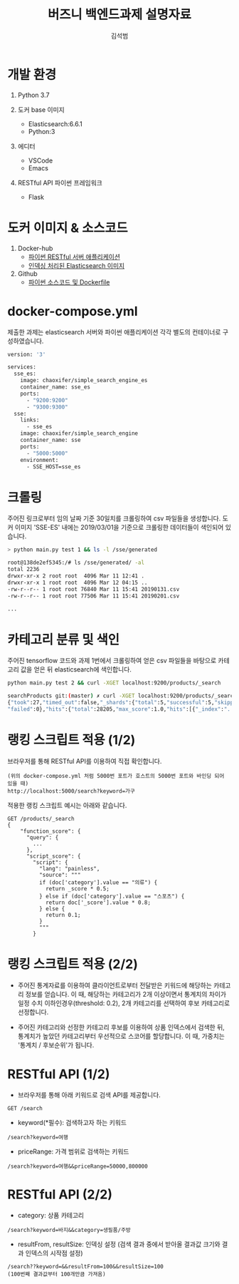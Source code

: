 #+REVEAL_ROOT: /Users/sukbeom/Utilities/reveal.js
#+REVEAL_TRANS: fade
#+REVEAL_THEME: white

#+OPTIONS: toc:nil reveal_slide_number:t num:nil
#+OPTIONS: reveal_width:1200 reveal_height:800
#+OPTIONS: reveal_progress:t reveal_control:t
#+OPTIONS: reveal_history:t
#+OPTIONS: reveal_title_slide:"<h1>%t</h1><h2>%a</h2><h3>%e</h3>"
#+OPTIONS: reveal_single_file:t

#+REVEAL_MIN_SCALE: 0.5
#+REVEAL_MAX_SCALE: 0.8
#+REVEAL_EXTRA_CSS: ./presentation.css
#+REVEAL_HLEVEL: 2


#+Title: 버즈니 백엔드과제 설명자료
#+Author: 김석범
#+Email: sukbeom.kim@gmail.com

* 개발 환경
   1. Python 3.7

   2. 도커 base 이미지
     - Elasticsearch:6.6.1
     - Python:3

   3. 에디터
     - VSCode
     - Emacs

   4. RESTful API 파이썬 프레임워크
     - Flask

* 도커 이미지 & 소스코드

 1. Docker-hub
    - [[https://cloud.docker.com/repository/docker/chaoxifer/simple_search_engine][파이썬 RESTful 서버 애플리케이션]]
    - [[https://cloud.docker.com/repository/docker/chaoxifer/simple_search_engine_es][인덱싱 처리된 Elasticsearch 이미지]]

 2. Github
    - [[https://github.com/seokbeomKim/searchProducts][파이썬 소스코드 및 Dockerfile]]


* docker-compose.yml
   제출한 과제는 elasticsearch 서버와 파이썬 애플리케이션 각각
   별도의 컨테이너로 구성하였습니다.
#+BEGIN_SRC bash
version: '3'

services:
  sse_es:
    image: chaoxifer/simple_search_engine_es
    container_name: sse_es
    ports:
      - "9200:9200"
      - "9300:9300"
  sse:
    links:
      - sse_es
    image: chaoxifer/simple_search_engine
    container_name: sse
    ports:
      - "5000:5000"
    environment:
      - SSE_HOST=sse_es
#+END_SRC


* 크롤링
주어진 링크로부터 임의 날짜 기준 30일치를 크롤링하여 csv 파일들을
생성합니다.  도커 이미지 'SSE-ES' 내에는 2019/03/01을 기준으로
크롤링한 데이터들이 색인되어 있습니다.

   #+BEGIN_SRC bash
> python main.py test 1 && ls -l /sse/generated

root@138de2ef5345:/# ls /sse/generated/ -al
total 2236
drwxr-xr-x 2 root root  4096 Mar 11 12:41 .
drwxr-xr-x 1 root root  4096 Mar 12 04:15 ..
-rw-r--r-- 1 root root 76840 Mar 11 15:41 20190131.csv
-rw-r--r-- 1 root root 77506 Mar 11 15:41 20190201.csv

...
   #+END_SRC

* 카테고리 분류 및 색인
   주어진 tensorflow 코드와 과제 1번에서 크롤링하여 얻은 csv 파일들을
   바탕으로 카테고리 값을 얻은 뒤 elasticsearch에 색인합니다.
   #+BEGIN_SRC bash
python main.py test 2 && curl -XGET localhost:9200/products/_search

searchProducts git:(master) ✗ curl -XGET localhost:9200/products/_search
{"took":27,"timed_out":false,"_shards":{"total":5,"successful":5,"skipped":0,
"failed":0},"hits":{"total":28205,"max_score":1.0,"hits":[{"_index":"...

   #+END_SRC

* 랭킹 스크립트 적용 (1/2)
   브라우저를 통해 RESTful API를 이용하여 직접 확인합니다.
   #+BEGIN_SRC text
   (위의 docker-compose.yml 처럼 5000번 포트가 호스트의 5000번 포트와 바인딩 되어 있을 때)
   http://localhost:5000/search?keyword=가구
   #+END_SRC

   적용한 랭킹 스크립트 예시는 아래와 같습니다.
#+BEGIN_SRC painless
GET /products/_search
{
    "function_score": {
      "query": {
        ...
      },
      "script_score": {
        "script": {
          "lang": "painless",
          "source": """
          if (doc['category'].value == "의류") {
            return _score * 0.5;
          } else if (doc['category'].value == "스포츠") {
            return doc['_score'].value * 0.8;
          } else {
            return 0.1;
          }
          """
        }
#+END_SRC

* 랭킹 스크립트 적용 (2/2)
 * 주어진 통계자료를 이용하여 클라이언트로부터 전달받은 키워드에
   해당하는 카테고리 정보를 얻습니다. 이 때, 해당하는 카테고리가 2개
   이상이면서 통계치의 차이가 일정 수치 이하인경우(threshold: 0.2),
   2개 카테고리를 선택하여 후보 카테고리로 선정합니다.

 * 주어진 카테고리와 선정한 카테고리 후보를 이용하여 상품 인덱스에서
   검색한 뒤, 통계치가 높았던 카테고리부터 우선적으로 스코어를
   할당합니다. 이 때, 가중치는 '통계치 / 후보순위'가 됩니다.


* RESTful API (1/2)

  * 브라우저를 통해 아래 키워드로 검색 API를 제공합니다.

#+BEGIN_SRC
GET /search
#+END_SRC

  * keyword(*필수): 검색하고자 하는 키워드

#+BEGIN_SRC text
/search?keyword=여행
#+END_SRC

  * priceRange: 가격 범위로 검색하는 키워드

#+BEGIN_SRC text
/search?keyword=여행&&priceRange=50000,800000
#+END_SRC

* RESTful API (2/2)
  * category: 상품 카테고리
#+BEGIN_SRC text
/search?keyword=바지&&category=생필품/주방
#+END_SRC

  * resultFrom, resultSize: 인덱싱 설정
    (검색 결과 중에서 받아올 결과값 크기와 결과 인덱스의 시작점 설정)
#+BEGIN_SRC test
/search??keyword=&&resultFrom=100&&resultSize=100
(100번째 결과값부터 100개만큼 가져옴)
#+END_SRC
